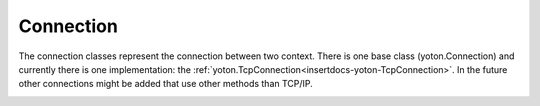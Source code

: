 Connection
==========

The connection classes represent the connection between two context. There
is one base class (yoton.Connection) and currently there is one 
implementation: the :ref:`yoton.TcpConnection<insertdocs-yoton-TcpConnection>`. In the future other connections
might be added that use other methods than TCP/IP.

.. insertdocs start:: yoton.Connection
.. insertdocs :members: 


.. _insertdocs-yoton-Connection:

.. py:class:: yoton.Connection(context, name='')

  *Inherits from object*

  Abstract base class for a connection between two Context objects.
  This base class defines the full interface; subclasses only need
  to implement a few private methods.
  
  The connection classes are intended as a simple interface for the 
  user, for example to query port number, and be notified of timeouts 
  and closing of the connection. 
  
  All connection instances are intended for one-time use. To make
  a new connection, instantiate a new Connection object. After
  instantiation, either _bind() or _connect() should be called.
  

  *PROPERTIES*

  .. _insertdocs-yoton-Connection-closed:
  
  .. py:attribute:: yoton.Connection.closed
  
    Signal emitted when the connection closes. The first argument
    is the ContextConnection instance, the second argument is the 
    reason for the disconnection (as a string).

  .. _insertdocs-yoton-Connection-hostname1:
  
  .. py:attribute:: yoton.Connection.hostname1
  
    Get the hostname corresponding to this end of the connection.

  .. _insertdocs-yoton-Connection-hostname2:
  
  .. py:attribute:: yoton.Connection.hostname2
  
    Get the hostname for the other end of this connection.
    Is empty string if not connected.

  .. _insertdocs-yoton-Connection-id1:
  
  .. py:attribute:: yoton.Connection.id1
  
    The id of the context on this side of the connection.

  .. _insertdocs-yoton-Connection-id2:
  
  .. py:attribute:: yoton.Connection.id2
  
    The id of the context on the other side of the connection.

  .. _insertdocs-yoton-Connection-is_alive:
  
  .. py:attribute:: yoton.Connection.is_alive
  
    Get whether this connection instance is alive (i.e. either 
    waiting or connected, and not in the process of closing).

  .. _insertdocs-yoton-Connection-is_connected:
  
  .. py:attribute:: yoton.Connection.is_connected
  
    Get whether this connection instance is connected.

  .. _insertdocs-yoton-Connection-is_waiting:
  
  .. py:attribute:: yoton.Connection.is_waiting
  
    Get whether this connection instance is waiting for a connection. 
    This is the state after using bind() and before another context 
    connects to it.

  .. _insertdocs-yoton-Connection-name:
  
  .. py:attribute:: yoton.Connection.name
  
    Set/get the name that this connection is known by. This name
    can be used to obtain the instance using the Context.connections 
    property. The name can be used in networks in which each context
    has a particular role, to easier distinguish between the different
    connections. Other than that, the name has no function.

  .. _insertdocs-yoton-Connection-pid1:
  
  .. py:attribute:: yoton.Connection.pid1
  
    The pid of the context on this side of the connection.
    (hint: os.getpid())

  .. _insertdocs-yoton-Connection-pid2:
  
  .. py:attribute:: yoton.Connection.pid2
  
    The pid of the context on the other side of the connection.

  .. _insertdocs-yoton-Connection-port1:
  
  .. py:attribute:: yoton.Connection.port1
  
    Get the port number corresponding to this end of the connection.
    When binding, use this port to connect the other context.

  .. _insertdocs-yoton-Connection-port2:
  
  .. py:attribute:: yoton.Connection.port2
  
    Get the port number for the other end of the connection.
    Is zero when not connected.

  .. _insertdocs-yoton-Connection-timedout:
  
  .. py:attribute:: yoton.Connection.timedout
  
    This signal is emitted when no data has been received for 
    over 'timeout' seconds. This can mean that the connection is unstable, 
    or that the other end is running extension code.
    
    Handlers are called with two arguments: the ContextConnection 
    instance, and a boolean. The latter is True when the connection
    times out, and False when data is received again.

  .. _insertdocs-yoton-Connection-timeout:
  
  .. py:attribute:: yoton.Connection.timeout
  
    Set/get the amount of seconds that no data is received from
    the other side after which the timedout signal is emitted. 

  *METHODS*

  .. _insertdocs-yoton-Connection-close:
  
  .. py:method:: yoton.Connection.close(reason=None)
  
    Close the connection, disconnecting the two contexts and 
    stopping all trafic. If the connection was waiting for a 
    connection, it stops waiting.
    
    Optionally, a reason for closing can be specified. A closed
    connection cannot be reused.
    

  .. _insertdocs-yoton-Connection-close_on_problem:
  
  .. py:method:: yoton.Connection.close_on_problem(reason=None)
  
    Disconnect the connection, stopping all trafic. If it was
    waiting for a connection, we stop waiting.
    
    Optionally, a reason for stopping can be specified. This is highly
    recommended in case the connection is closed due to a problem.
    
    In contrast to the normal close() method, this method does not
    try to notify the other end of the closing.
    

  .. _insertdocs-yoton-Connection-flush:
  
  .. py:method:: yoton.Connection.flush(timeout=3.0)
  
    Wait until all pending packages are send. An error
    is raised when the timeout passes while doing so.
    



.. insertdocs end::

.. insertdocs start:: yoton.TcpConnection
.. insertdocs :members: 


.. _insertdocs-yoton-TcpConnection:

.. py:class:: yoton.TcpConnection(context, name='')

  *Inherits from Connection*

  The TcpConnection class implements a connection between two
  contexts that are in differenr processes or on different machines
  connected via the internet.
  
  This class handles the low-level communication for the context.    
  A ContextConnection instance wraps a single BSD socket for its 
  communication, and uses TCP/IP as the underlying communication 
  protocol. A persisten connection is used (the BSD sockets stay 
  connected). This allows to better distinguish between connection
  problems and timeouts caused by the other side being busy.
  



.. insertdocs end::
